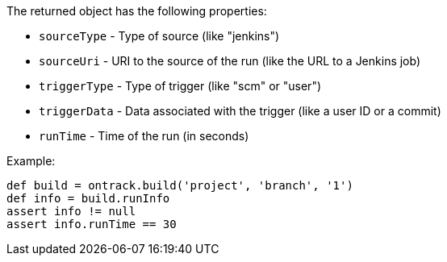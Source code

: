 The returned object has the following properties:

* `sourceType` - Type of source (like "jenkins")
* `sourceUri` - URI to the source of the run (like the URL to a Jenkins job)
* `triggerType` - Type of trigger (like "scm" or "user")
* `triggerData` - Data associated with the trigger (like a user ID or a commit)
* `runTime` - Time of the run (in seconds)

Example:

[source,groovy]
----
def build = ontrack.build('project', 'branch', '1')
def info = build.runInfo
assert info != null
assert info.runTime == 30
----
